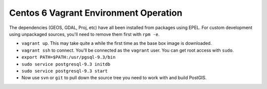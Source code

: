 Centos 6 Vagrant Environment Operation
======================================

The dependencies (GEOS, GDAL, Proj, etc) have all been installed from packages using EPEL. For custom development using unpackaged sources, you'll need to remove them first with ``rpm -e``.

- ``vagrant up``. This may take quite a while the first time as the base box image is downloaded.
- ``vagrant ssh`` to connect. You'll be connected as the ``vagrant`` user. You can get root access with ``sudo``. 
- ``export PATH=$PATH:/usr/pgsql-9.3/bin``
- ``sudo service postgresql-9.3 initdb``
- ``sudo service postgresql-9.3 start``
- Now use ``svn`` or ``git`` to pull down the source tree you need to work with and build PostGIS.

 
